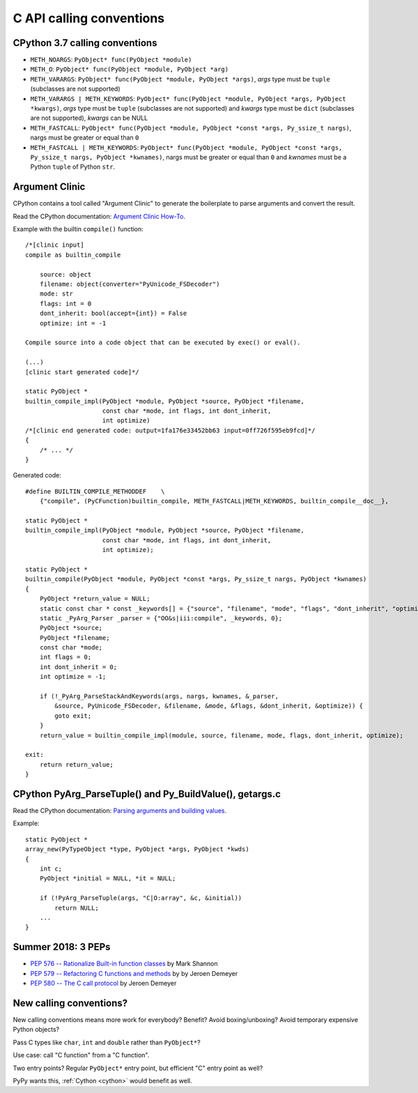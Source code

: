 .. _calling-conventions:

+++++++++++++++++++++++++
C API calling conventions
+++++++++++++++++++++++++

CPython 3.7 calling conventions
===============================

* ``METH_NOARGS``: ``PyObject* func(PyObject *module)``
* ``METH_O``: ``PyObject* func(PyObject *module, PyObject *arg)``
* ``METH_VARARGS``: ``PyObject* func(PyObject *module, PyObject *args)``,
  *args* type must be ``tuple`` (subclasses are not supported)
* ``METH_VARARGS | METH_KEYWORDS``:
  ``PyObject* func(PyObject *module, PyObject *args, PyObject *kwargs)``,
  *args* type must be ``tuple`` (subclasses are not supported) and *kwargs*
  type must be ``dict`` (subclasses are not supported), *kwargs* can be NULL
* ``METH_FASTCALL``:
  ``PyObject* func(PyObject *module, PyObject *const *args, Py_ssize_t nargs)``,
  nargs must be greater or equal than ``0``
* ``METH_FASTCALL | METH_KEYWORDS``:
  ``PyObject* func(PyObject *module, PyObject *const *args, Py_ssize_t nargs, PyObject *kwnames)``,
  nargs must be greater or equal than ``0`` and *kwnames* must be a Python
  ``tuple`` of Python ``str``.

Argument Clinic
===============

CPython contains a tool called "Argument Clinic" to generate the boilerplate to
parse arguments and convert the result.

Read the CPython documentation: `Argument Clinic How-To
<http://docs.python.org/dev/howto/clinic.html>`_.

Example with the builtin ``compile()`` function::

    /*[clinic input]
    compile as builtin_compile

        source: object
        filename: object(converter="PyUnicode_FSDecoder")
        mode: str
        flags: int = 0
        dont_inherit: bool(accept={int}) = False
        optimize: int = -1

    Compile source into a code object that can be executed by exec() or eval().

    (...)
    [clinic start generated code]*/

    static PyObject *
    builtin_compile_impl(PyObject *module, PyObject *source, PyObject *filename,
                         const char *mode, int flags, int dont_inherit,
                         int optimize)
    /*[clinic end generated code: output=1fa176e33452bb63 input=0ff726f595eb9fcd]*/
    {
        /* ... */
    }

Generated code::

    #define BUILTIN_COMPILE_METHODDEF    \
        {"compile", (PyCFunction)builtin_compile, METH_FASTCALL|METH_KEYWORDS, builtin_compile__doc__},

    static PyObject *
    builtin_compile_impl(PyObject *module, PyObject *source, PyObject *filename,
                         const char *mode, int flags, int dont_inherit,
                         int optimize);

    static PyObject *
    builtin_compile(PyObject *module, PyObject *const *args, Py_ssize_t nargs, PyObject *kwnames)
    {
        PyObject *return_value = NULL;
        static const char * const _keywords[] = {"source", "filename", "mode", "flags", "dont_inherit", "optimize", NULL};
        static _PyArg_Parser _parser = {"OO&s|iii:compile", _keywords, 0};
        PyObject *source;
        PyObject *filename;
        const char *mode;
        int flags = 0;
        int dont_inherit = 0;
        int optimize = -1;

        if (!_PyArg_ParseStackAndKeywords(args, nargs, kwnames, &_parser,
            &source, PyUnicode_FSDecoder, &filename, &mode, &flags, &dont_inherit, &optimize)) {
            goto exit;
        }
        return_value = builtin_compile_impl(module, source, filename, mode, flags, dont_inherit, optimize);

    exit:
        return return_value;
    }

CPython PyArg_ParseTuple() and Py_BuildValue(), getargs.c
=========================================================

Read the CPython documentation: `Parsing arguments and building values
<http://docs.python.org/dev/c-api/arg.html>`_.

Example::

    static PyObject *
    array_new(PyTypeObject *type, PyObject *args, PyObject *kwds)
    {
        int c;
        PyObject *initial = NULL, *it = NULL;

        if (!PyArg_ParseTuple(args, "C|O:array", &c, &initial))
            return NULL;
        ...
    }

Summer 2018: 3 PEPs
===================

* `PEP 576 -- Rationalize Built-in function classes
  <https://www.python.org/dev/peps/pep-0576/>`_
  by Mark Shannon
* `PEP 579 -- Refactoring C functions and methods
  <https://www.python.org/dev/peps/pep-0579/>`_
  by by Jeroen Demeyer
* `PEP 580 -- The C call protocol
  <https://www.python.org/dev/peps/pep-0580/>`_
  by Jeroen Demeyer

New calling conventions?
========================

New calling conventions means more work for everybody? Benefit? Avoid
boxing/unboxing? Avoid temporary expensive Python objects?

Pass C types like ``char``, ``int`` and ``double`` rather than ``PyObject*``?

Use case: call "C function" from a "C function".

Two entry points? Regular ``PyObject*`` entry point, but efficient "C" entry
point as well?

PyPy wants this, :ref:`Cython <cython>` would benefit as well.

